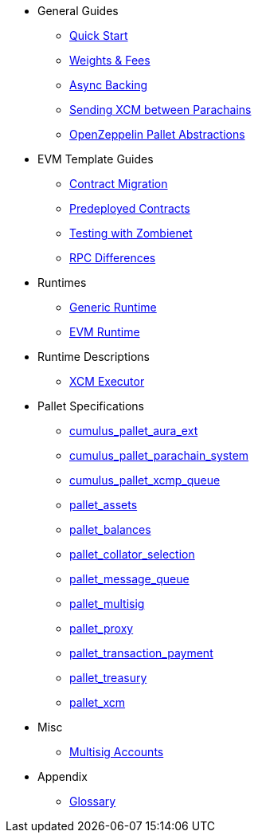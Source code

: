 * General Guides
** xref:guides/quick_start.adoc[Quick Start]
** xref:guides/weights_fees.adoc[Weights & Fees]
** xref:guides/async_backing.adoc[Async Backing]
** xref:guides/hrmp_channels.adoc[Sending XCM between Parachains]
** xref:guides/pallet_abstractions.adoc[OpenZeppelin Pallet Abstractions]
* EVM Template Guides
** xref:guides/contract_migration.adoc[Contract Migration]
** xref:guides/predeployed_contracts.adoc[Predeployed Contracts]
** xref:guides/testing_with_zombienet.adoc[Testing with Zombienet]
** xref:guides/rpc_differences.adoc[RPC Differences]
* Runtimes
** xref:runtimes/generic.adoc[Generic Runtime]
** xref:runtimes/evm.adoc[EVM Runtime]
* Runtime Descriptions
** xref:runtime/xcm_executor.adoc[XCM Executor]
* Pallet Specifications
** xref:pallets/aura_ext.adoc[cumulus_pallet_aura_ext]
** xref:pallets/parachain-system.adoc[cumulus_pallet_parachain_system]
** xref:pallets/xcmp-queue.adoc[cumulus_pallet_xcmp_queue]
** xref:pallets/assets.adoc[pallet_assets]
** xref:pallets/balances.adoc[pallet_balances]
** xref:pallets/collator-selection.adoc[pallet_collator_selection]
** xref:pallets/message-queue.adoc[pallet_message_queue]
** xref:pallets/multisig.adoc[pallet_multisig]
** xref:pallets/proxy.adoc[pallet_proxy]
** xref:pallets/transaction_payment.adoc[pallet_transaction_payment]
** xref:pallets/treasury.adoc[pallet_treasury]
** xref:pallets/xcm.adoc[pallet_xcm]
* Misc
** xref:misc/multisig-accounts.adoc[Multisig Accounts]
* Appendix
** xref:glossary.adoc[Glossary]
